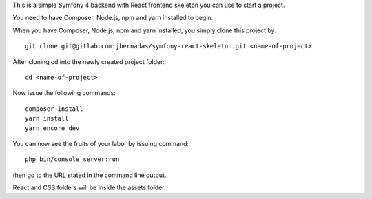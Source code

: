 This is a simple Symfony 4 backend with React frontend skeleton you can use to start a project.

You need to have Composer, Node.js, npm and yarn installed to begin.

When you have Composer, Node.js, npm and yarn installed, you simply clone this project by::

    git clone git@gitlab.com:jbernadas/symfony-react-skeleton.git <name-of-project>

After cloning cd into the newly created project folder::

    cd <name-of-project>

Now issue the following commands::

    composer install
    yarn install
    yarn encore dev

You can now see the fruits of your labor by issuing command::

    php bin/console server:run

then go to the URL stated in the command line output.

React and CSS folders will be inside the assets folder.
